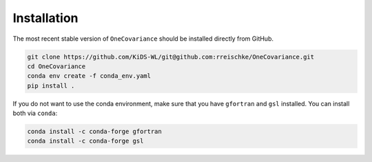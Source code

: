 Installation
============

The most recent stable version of ``OneCovariance`` should be installed directly from GitHub.

.. code-block:: bash

    git clone https://github.com/KiDS-WL/git@github.com:rreischke/OneCovariance.git
    cd OneCovariance
    conda env create -f conda_env.yaml
    pip install .

If you do not want to use the conda environment, make sure that you have ``gfortran`` and ``gsl`` installed.
You can install both via ``conda``:

.. code-block:: bash

    conda install -c conda-forge gfortran
    conda install -c conda-forge gsl
